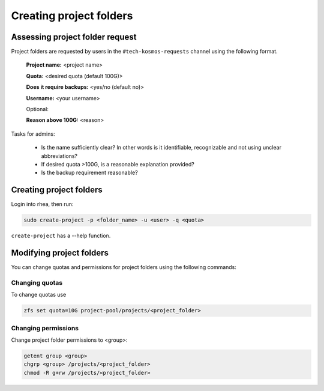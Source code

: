 =========================
Creating project folders
=========================

Assessing project folder request
--------------------------------

Project folders are requested by users in the ``#tech-kosmos-requests`` channel using
the following format.

    **Project name:** <project name>

    **Quota:** <desired quota (default 100G)>

    **Does it require backups:** <yes/no (default no)>

    **Username:** <your username>

    Optional:

    **Reason above 100G:** <reason>


Tasks for admins:

    - Is the name sufficiently clear? In other words is it identifiable, recognizable
      and not using unclear abbreviations?
    - If desired quota >100G, is a reasonable explanation provided?
    - Is the backup requirement reasonable?

Creating project folders
-------------------------

Login into rhea, then run:

.. code-block:: bash
   
   sudo create-project -p <folder_name> -u <user> -q <quota>

``create-project`` has a --help function.

Modifying project folders
----------------------------
You can change quotas and permissions for project folders using the following commands:

Changing quotas
^^^^^^^^^^^^^^^^^
To change quotas use

.. code-block:: bash

   zfs set quota=10G project-pool/projects/<project_folder>

Changing permissions
^^^^^^^^^^^^^^^^^^^^^

Change project folder permissions to <group>:

.. code-block:: bash

   getent group <group>
   chgrp <group> /projects/<project_folder>
   chmod -R g+rw /projects/<project_folder>